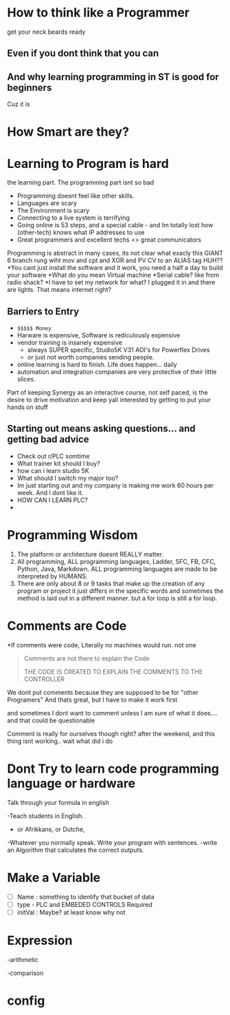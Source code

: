 #+STARTUP: showeverything
  
  #+email:  AutomationSynergyND@gmail.com
  #+REVEAL_HLEVEL: 1

*  *How to think like a Programmer*
get your neck beards ready

**  Even if you dont think that you can

** And why learning programming in ST is good for beginners
Cuz it is 

* How Smart are they?

* *Learning* to Program is hard
the learning part. The programming part isnt so bad 

#+ATTR_REVEAL: :frag roll-in 
- Programming doesnt feel like other skills.
- Languages are scary 
- The Environment is scary
- Connecting to a live system is terrifying
- Going online is 53 steps, and a special cable - and Im totally lost how (other-tech) knows what IP addresses to use
- Great programmers and excellent techs <> great communicators

#+BEGIN_NOTES
Programming is abstract in many cases, its not clear what exacly this GIANT 
6 branch rung wiht mov and cpt and XOR and PV CV to an ALIAS tag HUH??
*You cant just install the software and it work, you need a half a day to 
build your software 
*What do you mean Virtual machine
*Serial cable? like from radio shack? 
*I have to set my network for what? I plugged it in and there are lights. That means internet right?
#+END_NOTES

** Barriers to Entry

#+ATTR_REVEAL: :frag appear
- =$$$$$ Money= 
- Harware is expensive, Software is rediculously expensive 
- vendor training is insanely expensive
  - always SUPER specific, Studio5K V31 AOI's for Powerflex Drives 
  - or just not worth companies sending people. 
- online learning is hard to finish. Life does happen... daily
- automation and integration companies are very protective of their little slices. 

#+BEGIN_NOTES
Part of keeping Synergy as an interactive course, not self paced, 
is the desire to drive motivation and keep yall interested by getting to put your hands on stuff
#+END_NOTES

** Starting out means asking questions... and getting bad advice
#+ATTR_REVEAL: :frag (none fade-in fade-in fade-in fade-in fade-in)
- Check out r/PLC somtime
- What trainer kit should I buy? 
- how can i learn studio 5K
- What should I switch my major too?
- Im just starting out and my company is making me work 60 hours per week. And I dont like it.
- HOW CAN I LEARN PLC?
-

* Programming Wisdom  
1. The platform or architecture doesnt REALLY matter.  
2. All programming, ALL programming languages, Ladder, SFC, FB, CFC, Python, Java, Markdown. 
   ALL programming languages are made to be interpreted by HUMANS.
3. There are only about 8 or 9 tasks that make up the creation of any program or project it just differs in the specific words and 
   sometimes the method is laid out in a different manner. 
   but a for loop is still a for loop. 


* Comments are Code 
#+ATTR_REVEAL: :frag roll-in 
*If comments were code, Literally no machines would run.
not one  

#+ATTR_REVEAL: :frag fade-in
#+BEGIN_QUOTE
Comments are not there to explain the Code

THE CODE IS CREATED TO EXPLAIN THE COMMENTS TO THE CONTROLLER
#+END_QUOTE



#+BEGIN_NOTES

We dont put comments because they are supposed to be for "other Programers"
And thats great, but I have to make it work first

and sometimes I dont want to comment unless I am sure of what it does.... and that could be questionable

Comment is really for ourselves though right? after the weekend, and this thing isnt working.. wait what did i do
#+END_NOTES

*  Dont Try to learn code programming language or hardware
Talk through your formula in english 
#+ATTR_REVEAL: :frag fade-in
-Teach students in English.  
- or Afrikkans, or Dutche, 
-Whatever you normally speak. Write your program with sentences. 
-write an Algorithm that calculates the correct outputs.   
 


* Make a Variable  
- [ ] Name : something to identify that bucket of data
- [ ] type - PLC and EMBEDED CONTROLS Required
- [ ] initVal : Maybe? at least know why not

* Expression  
-arithmetic
 
-comparison



 

* config 
# Neither generate table of contents nor section numbers
#+OPTIONS: toc:nil num:nil

# Enable: browser history, fragment IDs in URLs, mouse wheel, links between presentations
#+OPTIONS: reveal_history:t reveal_fragmentinurl:t
#+OPTIONS: reveal_mousewheel:t reveal_inter_presentation_links:t

# Disable separate PDF pages for each fragment.  Just use one per slide.
#+OPTIONS: reveal_pdfseparatefragments:nil

# Enable smart quotes
#+OPTIONS: ':t

# Transition styles: none/fade/slide/convex/concave/zoom/cube
#+REVEAL_TRANS: cube
#+REVEAL_THEME: blood 

#+REVEAL_PLUGINS: (notes search zoom)

# The following variables are non-standard.
# Do not display TOC-progress on title slide.
#+REVEAL_TITLE_SLIDE_STATE: no-toc-progress
# Do not display TOC-progress on TOC slide.
#+REVEAL_TOC_SLIDE_STATE: no-toc-progress
# Do not include TOC slide in TOC-progress.
#+REVEAL_TOC_SLIDE_CLASS: no-toc-progress
# Use different heading for TOC.
#+REVEAL_TOC_SLIDE_TITLE: 

# REVEAL_EXTRA_CSS: ./reveal.js/plugin/toc-progress/toc-progress.css
# REVEAL_EXTRA_CSS: ./reveal.js/css/theme/toc-style.css]]


# The following creates an empty footer, for which the css style defines
# a height that agrees with the TOC-progress footer’s height.
# In this way, the footer’s height is taken into account by reveal.js’s
# size calculations.
#+REVEAL_SLIDE_FOOTER: <br>
#+OPTIONS: reveal_toc_footer:t

 
 
 
 
